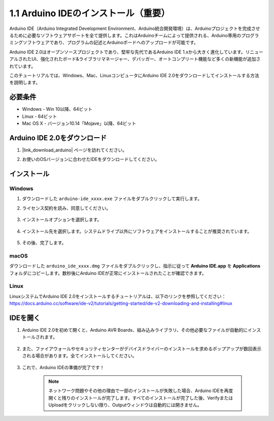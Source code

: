 .. _install_arduino:

1.1 Arduino IDEのインストール（重要）
======================================

Arduino IDE（Arduino Integrated Development Environment、Arduino統合開発環境）は、Arduinoプロジェクトを完成させるために必要なソフトウェアサポートを全て提供します。これはArduinoチームによって提供される、Arduino専用のプログラミングソフトウェアであり、プログラムの記述とArduinoボードへのアップロードが可能です。

Arduino IDE 2.0はオープンソースプロジェクトであり、堅牢な先代であるArduino IDE 1.xから大きく進化しています。リニューアルされたUI、強化されたボード&ライブラリマネージャー、デバッガー、オートコンプリート機能など多くの新機能が追加されています。

このチュートリアルでは、Windows、Mac、LinuxコンピュータにArduino IDE 2.0をダウンロードしてインストールする方法を説明します。

必要条件
-------------------

* Windows - Win 10以降、64ビット
* Linux - 64ビット
* Mac OS X - バージョン10.14「Mojave」以降、64ビット

Arduino IDE 2.0をダウンロード
-------------------------------

#. |link_download_arduino| ページを訪れてください。

#. お使いのOSバージョンに合わせたIDEをダウンロードしてください。

    .. image:: img/sp_001.png

インストール
------------------------------

Windows
^^^^^^^^^^^^^

#. ダウンロードした ``arduino-ide_xxxx.exe`` ファイルをダブルクリックして実行します。

#. ライセンス契約を読み、同意してください。

    .. image:: img/sp_002.png

#. インストールオプションを選択します。

    .. image:: img/sp_003.png

#. インストール先を選択します。システムドライブ以外にソフトウェアをインストールすることが推奨されています。

    .. image:: img/sp_004.png

#. その後、完了します。

    .. image:: img/sp_005.png

macOS
^^^^^^^^^^^^^^^^

ダウンロードした ``arduino_ide_xxxx.dmg`` ファイルをダブルクリックし、指示に従って **Arduino IDE.app** を **Applications** フォルダにコピーします。数秒後にArduino IDEが正常にインストールされたことが確認できます。

.. image:: img/macos_install_ide.png
    :width: 800

Linux
^^^^^^^^^^^^

LinuxシステムでArduino IDE 2.0をインストールするチュートリアルは、以下のリンクを参照してください：https://docs.arduino.cc/software/ide-v2/tutorials/getting-started/ide-v2-downloading-and-installing#linux


IDEを開く
--------------

#. Arduino IDE 2.0を初めて開くと、Arduino AVR Boards、組み込みライブラリ、その他必要なファイルが自動的にインストールされます。

    .. image:: img/sp_901.png

#. また、ファイアウォールやセキュリティセンターがデバイスドライバーのインストールを求めるポップアップが数回表示される場合があります。全てインストールしてください。

    .. image:: img/sp_104.png

#. これで、Arduino IDEの準備が完了です！

    .. note::
        ネットワーク問題やその他の理由で一部のインストールが失敗した場合、Arduino IDEを再度開くと残りのインストールが完了します。すべてのインストールが完了した後、VerifyまたはUploadをクリックしない限り、Outputウィンドウは自動的には開きません。

